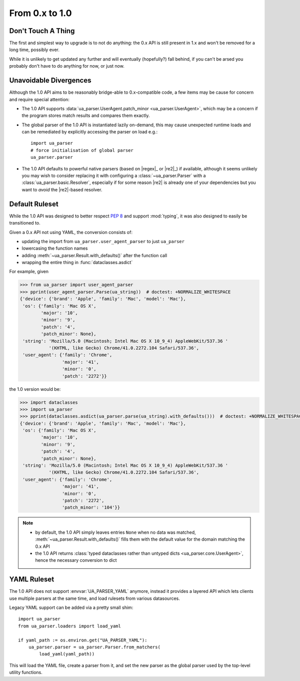 ===============
From 0.x to 1.0
===============

Don't Touch A Thing
===================

The first and simplest way to upgrade is to not do anything: the 0.x
API is still present in 1.x and won't be removed for a long time,
possibly ever.

While it is unlikely to get updated any further and will eventually
(hopefully?) fall behind, if you can't be arsed you probably don't
have to do anything for now, or just now.

Unavoidable Divergences
=======================

Although the 1.0 API aims to be reasonably bridge-able to
0.x-compatible code, a few items may be cause for concern and require
special attention:

- The 1.0 API supports :data:`ua_parser.UserAgent.patch_minor
  <ua_parser.UserAgent>`, which may be a concern if the program stores
  match results and compares them exactly.
- The global parser of the 1.0 API is instantiated lazily on-demand,
  this may cause unexpected runtime loads and can be remediated by
  explicitly accessing the parser on load e.g.::

      import ua_parser
      # force initialisation of global parser
      ua_parser.parser

- The 1.0 API defaults to powerful native parsers (based on |regex|_
  or |re2|_) if available, although it seems unlikely you may wish to
  consider replacing it with configuring a :class:`~ua_parser.Parser`
  with a :class:`ua_parser.basic.Resolver`, especially if for some
  reason |re2| is already one of your dependencies but you want to
  *avoid* the |re2|-based resolver.

Default Ruleset
===============

While the 1.0 API was designed to better respect :pep:`8` and support
:mod:`typing`, it was also designed to easily be transitioned to.

Given a 0.x API not using YAML, the conversion consists of:

- updating the import from ``ua_parser.user_agent_parser`` to just
  ``ua_parser``
- lowercasing the function names
- adding :meth:`~ua_parser.Result.with_defaults()` after the function
  call
- wrapping the entire thing in :func:`dataclasses.asdict`

For example, given

..
    >>> from pprint import pprint
    >>> ua_string = 'Mozilla/5.0 (Macintosh; Intel Mac OS X 10_9_4) AppleWebKit/537.36 (KHTML, like Gecko) Chrome/41.0.2272.104 Safari/537.36'

.. code-block:: pycon

  >>> from ua_parser import user_agent_parser
  >>> pprint(user_agent_parser.Parse(ua_string))  # doctest: +NORMALIZE_WHITESPACE
  {'device': {'brand': 'Apple', 'family': 'Mac', 'model': 'Mac'},
   'os': {'family': 'Mac OS X',
          'major': '10',
          'minor': '9',
          'patch': '4',
          'patch_minor': None},
   'string': 'Mozilla/5.0 (Macintosh; Intel Mac OS X 10_9_4) AppleWebKit/537.36 '
             '(KHTML, like Gecko) Chrome/41.0.2272.104 Safari/537.36',
   'user_agent': {'family': 'Chrome',
                  'major': '41',
                  'minor': '0',
                  'patch': '2272'}}

the 1.0 version would be:

.. code-block:: pycon

  >>> import dataclasses
  >>> import ua_parser
  >>> pprint(dataclasses.asdict(ua_parser.parse(ua_string).with_defaults()))  # doctest: +NORMALIZE_WHITESPACE
  {'device': {'brand': 'Apple', 'family': 'Mac', 'model': 'Mac'},
   'os': {'family': 'Mac OS X',
          'major': '10',
          'minor': '9',
          'patch': '4',
          'patch_minor': None},
   'string': 'Mozilla/5.0 (Macintosh; Intel Mac OS X 10_9_4) AppleWebKit/537.36 '
             '(KHTML, like Gecko) Chrome/41.0.2272.104 Safari/537.36',
   'user_agent': {'family': 'Chrome',
                  'major': '41',
                  'minor': '0',
                  'patch': '2272',
                  'patch_minor': '104'}}

.. note::

   - by default, the 1.0 API simply leaves entries ``None`` when no
     data was matched, :meth:`~ua_parser.Result.with_defaults()`
     fills them with the default value for the domain matching the 0.x API
   - the 1.0 API returns :class:`typed dataclasses rather than untyped
     dicts <ua_parser.core.UserAgent>`, hence the necessary conversion
     to dict

YAML Ruleset
============

The 1.0 API does not support :envvar:`UA_PARSER_YAML` anymore, instead
it provides a layered API which lets clients use multiple parsers at
the same time, and load rulesets from various datasources.

Legacy YAML support can be added via a pretty small shim::

  import ua_parser
  from ua_parser.loaders import load_yaml

  if yaml_path := os.environ.get("UA_PARSER_YAML"):
      ua_parser.parser = ua_parser.Parser.from_matchers(
          load_yaml(yaml_path))

This will load the YAML file, create a parser from it, and set the new
parser as the global parser used by the top-level utility functions.

.. seealso::

   - :ref:`guide-custom-rulesets`
   - :ref:`guide-custom-global-parser`
   - :ref:`api-loading`

